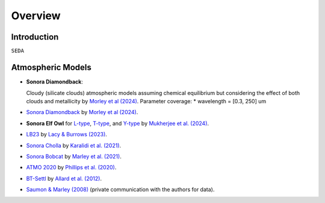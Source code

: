 Overview
========

Introduction
------------
:math:`\texttt{SEDA}`

Atmospheric Models
------------------

- **Sonora Diamondback**: 

  Cloudy (silicate clouds) atmospheric models assuming chemical equilibrium but considering the effect of both clouds and metallicity by `Morley et al (2024) <https://ui.adsabs.harvard.edu/abs/2024arXiv240200758M/abstract>`_.
  Parameter coverage:
  * wavelength = [0.3, 250] um

- `Sonora Diamondback <https://ui.adsabs.harvard.edu/abs/2024arXiv240200758M/abstract>`_ by `Morley et al (2024) <https://ui.adsabs.harvard.edu/abs/2024arXiv240200758M/abstract>`_.
- **Sonora Elf Owl** for `L-type <https://zenodo.org/records/10385987>`_, `T-type <https://zenodo.org/records/10385821>`_, and `Y-type <https://zenodo.org/records/10381250>`_ by `Mukherjee et al. (2024) <https://ui.adsabs.harvard.edu/abs/2024ApJ...963...73M/abstract>`_.
- `LB23 <https://zenodo.org/records/7779180>`_ by `Lacy & Burrows (2023) <https://ui.adsabs.harvard.edu/abs/2023ApJ...950....8L/abstract>`_.
- `Sonora Cholla <https://zenodo.org/records/4450269>`_ by `Karalidi et al. (2021) <https://ui.adsabs.harvard.edu/abs/2021ApJ...923..269K/abstract>`_.
- `Sonora Bobcat <https://zenodo.org/records/5063476>`_ by `Marley et al. (2021) <https://ui.adsabs.harvard.edu/abs/2021ApJ...920...85M/abstract>`_.
- `ATMO 2020 <https://noctis.erc-atmo.eu/fsdownload/zyU96xA6o/phillips2020>`_ by `Phillips et al. (2020) <https://ui.adsabs.harvard.edu/abs/2020A%26A...637A..38P/abstract>`_.
- `BT-Settl <http://phoenix.ens-lyon.fr/simulator/>`_ by `Allard et al. (2012) <https://ui.adsabs.harvard.edu/abs/2012RSPTA.370.2765A/abstract>`_.
- `Saumon & Marley (2008) <https://ui.adsabs.harvard.edu/abs/2008ApJ...689.1327S>`_ (private communication with the authors for data).
